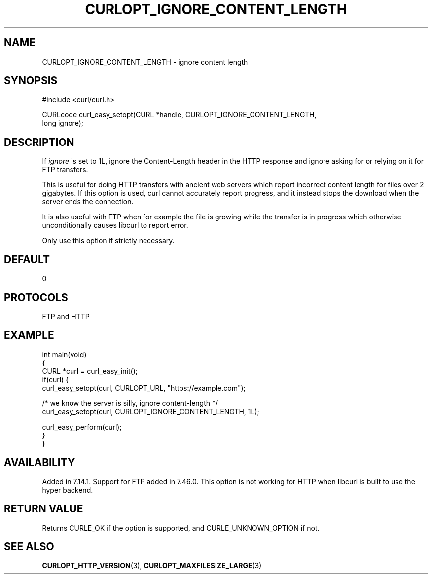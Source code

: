 .\" generated by cd2nroff 0.1 from CURLOPT_IGNORE_CONTENT_LENGTH.md
.TH CURLOPT_IGNORE_CONTENT_LENGTH 3 "2025-06-19" libcurl
.SH NAME
CURLOPT_IGNORE_CONTENT_LENGTH \- ignore content length
.SH SYNOPSIS
.nf
#include <curl/curl.h>

CURLcode curl_easy_setopt(CURL *handle, CURLOPT_IGNORE_CONTENT_LENGTH,
                          long ignore);
.fi
.SH DESCRIPTION
If \fIignore\fP is set to 1L, ignore the Content\-Length header in the HTTP
response and ignore asking for or relying on it for FTP transfers.

This is useful for doing HTTP transfers with ancient web servers which report
incorrect content length for files over 2 gigabytes. If this option is used,
curl cannot accurately report progress, and it instead stops the download when
the server ends the connection.

It is also useful with FTP when for example the file is growing while the
transfer is in progress which otherwise unconditionally causes libcurl to
report error.

Only use this option if strictly necessary.
.SH DEFAULT
0
.SH PROTOCOLS
FTP and HTTP
.SH EXAMPLE
.nf
int main(void)
{
  CURL *curl = curl_easy_init();
  if(curl) {
    curl_easy_setopt(curl, CURLOPT_URL, "https://example.com");

    /* we know the server is silly, ignore content-length */
    curl_easy_setopt(curl, CURLOPT_IGNORE_CONTENT_LENGTH, 1L);

    curl_easy_perform(curl);
  }
}
.fi
.SH AVAILABILITY
Added in 7.14.1. Support for FTP added in 7.46.0. This option is not working
for HTTP when libcurl is built to use the hyper backend.
.SH RETURN VALUE
Returns CURLE_OK if the option is supported, and CURLE_UNKNOWN_OPTION if not.
.SH SEE ALSO
.BR CURLOPT_HTTP_VERSION (3),
.BR CURLOPT_MAXFILESIZE_LARGE (3)
